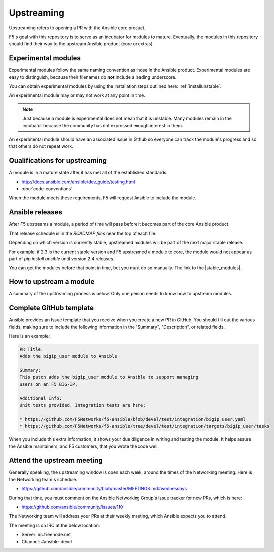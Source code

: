 Upstreaming
===========

Upstreaming refers to opening a PR with the Ansible core product.

F5's goal with this repository is to serve as an incubator for modules to mature. Eventually, the modules in this repository should find their way to the upstream Ansible product (core or extras).

Experimental modules
--------------------

Experimental modules follow the same naming convention as those in the Ansible product. Experimental modules are easy to distinguish, because their filenames do **not** include a leading underscore.

You can obtain experimental modules by using the installation steps outlined here: :ref:`installunstable`.

An experimental module may or may not work at any point in time.

.. note::

   Just because a module is experimental does not mean that it is unstable. Many modules remain in the incubator because the community has not expressed enough interest in them.

An experimental module should have an associated Issue in Github so everyone can track the module's progress and so that others do not repeat work.

Qualifications for upstreaming
------------------------------

A module is in a mature state after it has met all of the established standards.

- http://docs.ansible.com/ansible/dev_guide/testing.html
- :doc:`code-conventions`

When the module meets these requirements, F5 will request Ansible to include the module.

Ansible releases
----------------

After F5 upstreams a module, a period of time will pass before it becomes part of the core Ansible product.

That release schedule is in the `ROADMAP files` near the top of each file.

Depending on which version is currently stable, upstreamed modules will be part of the next major stable release.

For example, if 2.3 is the current stable version and F5 upstreamed a module to core, the module would not appear as part of `pip install ansible` until version 2.4 releases.

You can get the modules before that point in time, but you must do so manually. The link to the |stable_modules|.

How to upstream a module
------------------------

A summary of the upstreaming process is below. Only one person needs to know how to upstream modules.

Complete GitHub template
------------------------

Ansible provides an Issue template that you receive when you create a new PR in GitHub. You should fill out the various fields, making sure to include the following information in the "Summary", "Description", or related fields.

Here is an example:

.. code-block:: python

   PR Title:
   Adds the bigip_user module to Ansible

   Summary:
   This patch adds the bigip_user module to Ansible to support managing
   users on an F5 BIG-IP.

   Additional Info:
   Unit tests provided. Integration tests are here:

   * https://github.com/F5Networks/f5-ansible/blob/devel/test/integration/bigip_user.yaml
   * https://github.com/F5Networks/f5-ansible/tree/devel/test/integration/targets/bigip_user/tasks

When you include this extra information, it shows your due diligence in writing and testing the module. It helps assure the Ansible maintainers, and F5 customers, that you wrote the code well.

Attend the upstream meeting
---------------------------

Generally speaking, the upstreaming window is open each week, around the times of the Networking meeting. Here is the Networking team's schedule.

- https://github.com/ansible/community/blob/master/MEETINGS.md#wednesdays

During that time, you must comment on the Ansible Networking Group's issue tracker for new PRs, which is here:

- https://github.com/ansible/community/issues/110

The Networking team will address your PRs at their weekly meeting, which Ansible expects you to attend.

The meeting is on IRC at the below location:

* Server: irc.freenode.net
* Channel: #ansible-devel

.. ROADMAP files: https://github.com/ansible/ansible/tree/devel/docs/docsite/rst/roadmap
.. upstreaming requirements: https://github.com/F5Networks/f5-ansible/blob/devel/.github/UPSTREAM_TEMPLATE.md
.. coding conventions: coding-conventions.rst
.. Installation: install


.. |stable_modules| raw:: html

   <a href="https://github.com/ansible/ansible/tree/devel/lib/ansible/modules/network/f5" target="_blank">stable modules is here</a>

